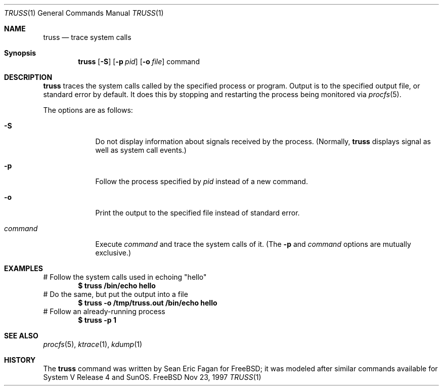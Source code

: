 .Dd Nov 23, 1997
.Dt TRUSS 1
.Os FreeBSD
.Sh NAME
.Nm \&truss
.Nd trace system calls
.Sh Synopsis
.Nm \&truss
.Op Fl S
.Op Fl p Ar pid
.Op Fl o Ar file
command
.Sh DESCRIPTION
.Nm \&truss
traces the system calls called by the specified process or program.
Output is to the specified output file, or standard error by default.
It does this by stopping and restarting the process being monitored via
.Xr procfs 5 .
.Pp
The options are as follows:
.Bl -tag -width command
.It Fl S
Do not display information about signals received by the process.
(Normally,
.Nm \&truss
displays signal as well as system call events.)
.It Fl p
Follow the process specified by 
.Ar pid
instead of a new command.
.It Fl o
Print the output to the specified file instead of standard error.
.It Ar command
Execute
.Ar command
and trace the system calls of it.
(The
.Fl p
and
.Ar command
options are mutually exclusive.)
.Sh EXAMPLES
# Follow the system calls used in echoing "hello"
.Dl $ truss /bin/echo hello
# Do the same, but put the output into a file
.Dl $ truss -o /tmp/truss.out /bin/echo hello
# Follow an already-running process
.Dl $ truss -p 1
.Sh SEE ALSO
.Xr procfs 5 ,
.Xr ktrace 1 ,
.Xr kdump 1
.Sh HISTORY
The
.Nm truss
command was written by Sean Eric Fagan for FreeBSD; it was modeled after
similar commands available for System V Release 4 and SunOS.
